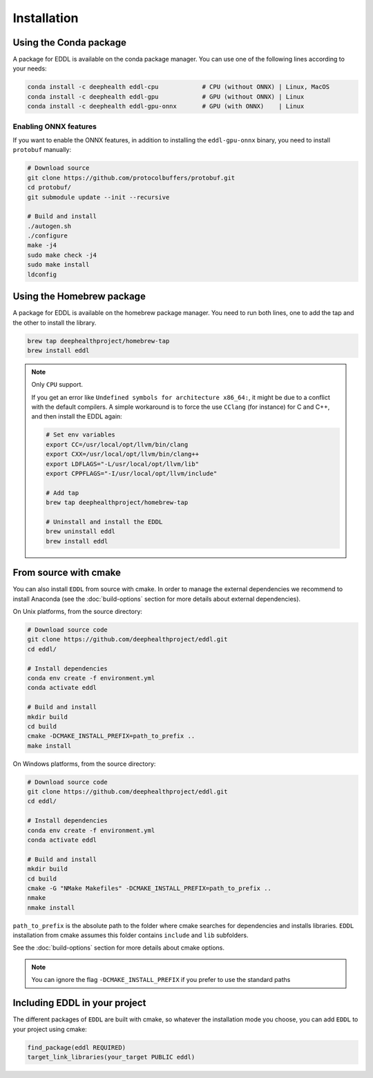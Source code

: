 .. raw:: html

   <style>
   .rst-content .section>img {
       width: 30px;
       margin-bottom: 0;
       margin-top: 0;
       margin-right: 15px;
       margin-left: 15px;
       float: left;
   }
   </style>


Installation
============

.. image:: ../_static/images/logos/conda.svg

Using the Conda package
-----------------------

A package for EDDL is available on the conda package manager.
You can use one of the following lines according to your needs:

.. code:: bash

    conda install -c deephealth eddl-cpu            # CPU (without ONNX) | Linux, MacOS
    conda install -c deephealth eddl-gpu            # GPU (without ONNX) | Linux
    conda install -c deephealth eddl-gpu-onnx       # GPU (with ONNX)    | Linux


Enabling ONNX features
~~~~~~~~~~~~~~~~~~~~~

If you want to enable the ONNX features, in addition to installing the ``eddl-gpu-onnx`` binary, you need to
install ``protobuf`` manually:


.. code:: bash

    # Download source
    git clone https://github.com/protocolbuffers/protobuf.git
    cd protobuf/
    git submodule update --init --recursive

    # Build and install
    ./autogen.sh
    ./configure
    make -j4
    sudo make check -j4
    sudo make install
    ldconfig


.. image:: ../_static/images/logos/homebrew.svg


Using the Homebrew package
--------------------------

A package for EDDL is available on the homebrew package manager.
You need to run both lines, one to add the tap and the other to install the library.

.. code:: bash

    brew tap deephealthproject/homebrew-tap
    brew install eddl

.. note::

    Only ``CPU`` support.

    If you get an error like ``Undefined symbols for architecture x86_64:``, it might be due to a conflict with
    the default compilers. A simple workaround is to force the use ``CClang`` (for instance) for C and C++,
    and then install the EDDL again:

    .. code:: bash

        # Set env variables
        export CC=/usr/local/opt/llvm/bin/clang
        export CXX=/usr/local/opt/llvm/bin/clang++
        export LDFLAGS="-L/usr/local/opt/llvm/lib"
        export CPPFLAGS="-I/usr/local/opt/llvm/include"

        # Add tap
        brew tap deephealthproject/homebrew-tap

        # Uninstall and install the EDDL
        brew uninstall eddl
        brew install eddl


.. image:: ../_static/images/logos/cmake.svg

From source with cmake
----------------------

You can also install ``EDDL`` from source with cmake. In order to manage the external dependencies we recommend to
install Anaconda (see the :doc:`build-options` section for more details about external dependencies).

On Unix platforms, from the source directory:

.. code:: bash

    # Download source code
    git clone https://github.com/deephealthproject/eddl.git
    cd eddl/

    # Install dependencies
    conda env create -f environment.yml
    conda activate eddl

    # Build and install
    mkdir build
    cd build
    cmake -DCMAKE_INSTALL_PREFIX=path_to_prefix ..
    make install

On Windows platforms, from the source directory:

.. code:: bash

    # Download source code
    git clone https://github.com/deephealthproject/eddl.git
    cd eddl/

    # Install dependencies
    conda env create -f environment.yml
    conda activate eddl

    # Build and install
    mkdir build
    cd build
    cmake -G "NMake Makefiles" -DCMAKE_INSTALL_PREFIX=path_to_prefix ..
    nmake
    nmake install

``path_to_prefix`` is the absolute path to the folder where cmake searches for
dependencies and installs libraries. ``EDDL`` installation from cmake assumes
this folder contains ``include`` and ``lib`` subfolders.

See the :doc:`build-options` section for more details about cmake options.

.. note::

    You can ignore the flag ``-DCMAKE_INSTALL_PREFIX`` if you prefer to use the standard paths


Including EDDL in your project
---------------------------------

The different packages of ``EDDL`` are built with cmake, so whatever the
installation mode you choose, you can add ``EDDL`` to your project using cmake:

.. code:: cmake

    find_package(eddl REQUIRED)
    target_link_libraries(your_target PUBLIC eddl)
